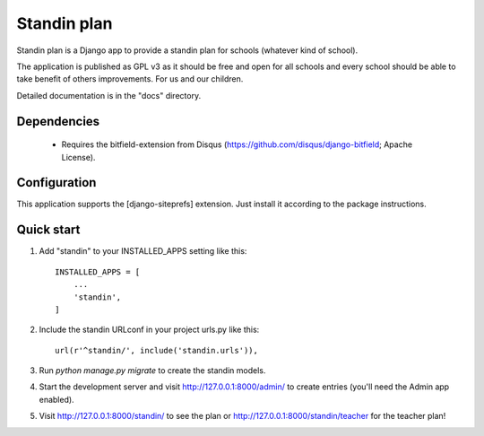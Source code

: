 =====
Standin plan
=====

Standin plan is a Django app to provide a standin plan for schools (whatever kind of school). 

The application is published as GPL v3 as it should be free and open for all schools and every school should be able to take benefit of others improvements. For us and our children. 

Detailed documentation is in the "docs" directory.

Dependencies
-----------
 - Requires the bitfield-extension from Disqus (https://github.com/disqus/django-bitfield; Apache License).

Configuration
-----------
This application supports the [django-siteprefs] extension. Just install it according to the package instructions.

Quick start
-----------

1. Add "standin" to your INSTALLED_APPS setting like this::

    INSTALLED_APPS = [
        ...
        'standin',
    ]

2. Include the standin URLconf in your project urls.py like this::

    url(r'^standin/', include('standin.urls')),

3. Run `python manage.py migrate` to create the standin models.

4. Start the development server and visit http://127.0.0.1:8000/admin/
   to create entries (you'll need the Admin app enabled).

5. Visit http://127.0.0.1:8000/standin/ to see the plan or http://127.0.0.1:8000/standin/teacher for the teacher plan!

